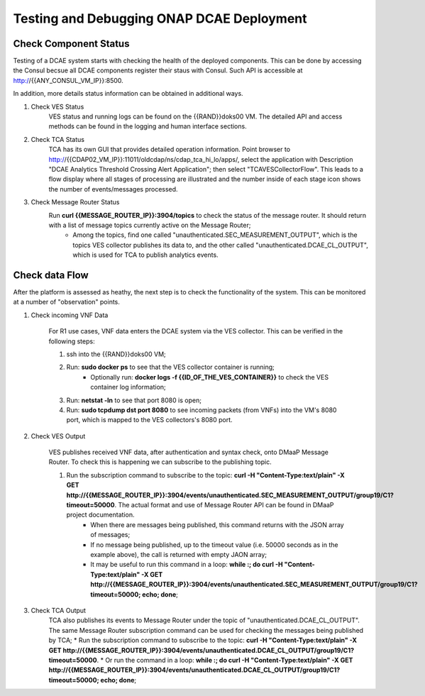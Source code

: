Testing and Debugging ONAP DCAE Deployment
===========================================


Check Component Status
----------------------

Testing of a DCAE system starts with checking the health of the deployed components.  This can be done by accessing the Consul becsue all DCAE components register their staus with Consul. Such API is accessible at http://{{ANY_CONSUL_VM_IP}}:8500.

In addition, more details status information can be obtained in additional ways.

1. Check VES Status
    VES status and running logs can be found on the {{RAND}}doks00 VM. The detailed API and access methods can be found in the logging and human interface sections.

2. Check TCA Status
    TCA has its own GUI that provides detailed operation information. Point browser to http://{{CDAP02_VM_IP}}:11011/oldcdap/ns/cdap_tca_hi_lo/apps/, select the application with Description "DCAE Analytics Threshold Crossing Alert Application"; then select "TCAVESCollectorFlow". This leads to a flow display where all stages of processing are illustrated and the number inside of each stage icon shows the number of events/messages processed.


3. Check Message Router Status
    Run **curl {{MESSAGE_ROUTER_IP}}:3904/topics** to check the status of the message router.  It should return with a list of message topics currently active on the Message Router;
        * Among the topics, find one called "unauthenticated.SEC_MEASUREMENT_OUTPUT", which is the topics VES collector publishes its data to, and the other called "unauthenticated.DCAE_CL_OUTPUT", which is used for TCA to publish analytics events.


Check data Flow
---------------

After the platform is assessed as heathy, the next step is to check the functionality of the system.  This can be monitored at a number of "observation" points.

1. Check incoming VNF Data

    For R1 use cases, VNF data enters the DCAE system via the VES collector.  This can be verified in the following steps:

    1. ssh into the {{RAND}}doks00 VM;
    2. Run: **sudo docker ps** to see that the VES collector container is running;
        * Optionally run: **docker logs -f {{ID_OF_THE_VES_CONTAINER}}** to check the VES container log information;
    3. Run: **netstat -ln** to see that port 8080 is open;
    4. Run: **sudo tcpdump dst port 8080** to see incoming packets (from VNFs) into the VM's 8080 port, which is mapped to the VES collectors's 8080 port.


2. Check VES Output

    VES publishes received VNF data, after authentication and syntax check, onto DMaaP Message Router.  To check this is happening we can subscribe to the publishing topic.

    1. Run the subscription command to subscribe to the topic: **curl  -H "Content-Type:text/plain" -X GET http://{{MESSAGE_ROUTER_IP}}:3904/events/unauthenticated.SEC_MEASUREMENT_OUTPUT/group19/C1?timeout=50000**.  The actual format and use of Message Router API can be found in DMaaP project documentation.
        * When there are messages being published, this command returns with the JSON array of messages;
        * If no message being published, up to the timeout value (i.e. 50000 seconds as in the example above), the call is returned with empty JAON array;
        * It may be useful to run this command in a loop:  **while :; do curl  -H "Content-Type:text/plain" -X GET http://{{MESSAGE_ROUTER_IP}}:3904/events/unauthenticated.SEC_MEASUREMENT_OUTPUT/group19/C1?timeout=50000; echo; done**;

3. Check TCA Output
    TCA also publishes its events to Message Router under the topic of "unauthenticated.DCAE_CL_OUTPUT".  The same Message Router subscription command can be used for checking the messages being published by TCA;
    * Run the subscription command to subscribe to the topic: **curl  -H "Content-Type:text/plain" -X GET http://{{MESSAGE_ROUTER_IP}}:3904/events/unauthenticated.DCAE_CL_OUTPUT/group19/C1?timeout=50000**.
    * Or run the command in a loop:  **while :; do curl  -H "Content-Type:text/plain" -X GET http://{{MESSAGE_ROUTER_IP}}:3904/events/unauthenticated.DCAE_CL_OUTPUT/group19/C1?timeout=50000; echo; done**;

